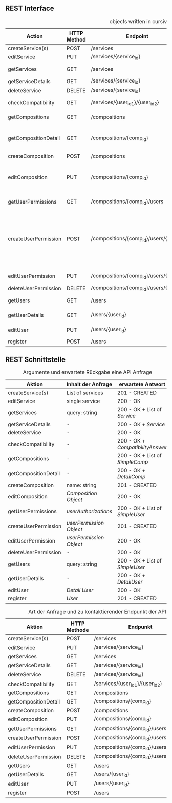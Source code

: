 **  REST Interface
#+CAPTION: objects written in cursive can be found in the class diagram
 | Action               | HTTP Method | Endpoint                                | Request                 | Response                         | Authorized                           | Note                                                                           |
 |----------------------+-------------+-----------------------------------------+-------------------------+----------------------------------+--------------------------------------+--------------------------------------------------------------------------------|
 | createService(s)     | POST        | /services                               | List of services        | 201 - CREATED                    | Admin                                | -                                                                              |
 | editService          | PUT         | /services/{service_id}                  | single service          | 200 - OK                         | Admin                                | -                                                                              |
 | getServices          | GET         | /services                               | query: string           | 200 - OK + List of /Service/     | -                                    | -                                                                              |
 | getServiceDetails    | GET         | /services/{service_id}                  | -                       | 200 - OK + /Service/             | -                                    | *OPTIONAL*                                                                     |
 | deleteService        | DELETE      | /services/{service_id}                  | -                       | 200 - OK                         | Admin                                | -                                                                              |
 |----------------------+-------------+-----------------------------------------+-------------------------+----------------------------------+--------------------------------------+--------------------------------------------------------------------------------|
 | checkCompatibility   | GET         | /services/{user_id_1}/{user_id_2}       | -                       | 200 - OK + /CompatibilityAnswer/ | -                                    | -                                                                              |
 |----------------------+-------------+-----------------------------------------+-------------------------+----------------------------------+--------------------------------------+--------------------------------------------------------------------------------|
 | getCompositions      | GET         | /compositions                           | -                       | 200 - OK + List of /SimpleComp/  | -                                    | -                                                                              |
 | getCompositionDetail | GET         | /compositions/{comp_id}                 | -                       | 200 - OK + /DetailComp/          | Owner + Authorized Users (Or public) | -                                                                              |
 | createComposition    | POST        | /compositions                           | name: string            | 201 - CREATED                    | User                                 | -                                                                              |
 | editComposition      | PUT         | /compositions/{comp_id}                 | /Composition Object/    | 200 - OK                         | Owner + Authorized Users             | Only Owner can change Authorized Users                                         |
 |----------------------+-------------+-----------------------------------------+-------------------------+----------------------------------+--------------------------------------+--------------------------------------------------------------------------------|
 | getUserPermissions   | GET         | /compositions/{comp_id}/users           | /userAuthorizations/    | 200 - OK + List of /SimpleUser/  | Owner                                | -                                                                              |
 | createUserPermission | POST        | /compositions/{comp_id}/users/{email}   | /userPermission Object/ | 201 - CREATED                    | Owner                                | true means can edit, false can only see. If no object exists user can neither. |
 | editUserPermission   | PUT         | /compositions/{comp_id}/users/{email}   | /userPermission Object/ | 200 - OK                         | Owner                                | -                                                                              |
 | deleteUserPermission | DELETE      | /compositions/{comp_id}/users/{user_id} | -                       | 200 - OK                         | Owner                                | -                                                                              |
 |----------------------+-------------+-----------------------------------------+-------------------------+----------------------------------+--------------------------------------+--------------------------------------------------------------------------------|
 | getUsers             | GET         | /users                                  | query: string           | 200 - OK + List of /SimpleUser/  | -                                    | -                                                                              |
 | getUserDetails       | GET         | /users/{user_id}                        | -                       | 200 - OK + /DetailUser/          | Owner + Admin                        | -                                                                              |
 | editUser             | PUT         | /users/{user_id}                        | /Detail User/           | 200 - OK                         | Owner + Admin                        | -                                                                              |
 | register             | POST        | /users                                  | /User/                  | 201 - CREATED                    | -                                    | -                                                                              |
 |----------------------+-------------+-----------------------------------------+-------------------------+----------------------------------+--------------------------------------+--------------------------------------------------------------------------------|


**  REST Schnittstelle
#+CAPTION: Argumente und erwartete Rückgabe eine API Anfrage
 | Aktion               | Inhalt der Anfrage      | erwartete Antwort                |
 |----------------------+-------------------------+----------------------------------|
 | createService(s)     | List of services        | 201 - CREATED                    |
 | editService          | single service          | 200 - OK                         |
 | getServices          | query: string           | 200 - OK + List of /Service/     |
 | getServiceDetails    | -                       | 200 - OK + /Service/             |
 | deleteService        | -                       | 200 - OK                         |
 |----------------------+-------------------------+----------------------------------|
 | checkCompatibility   | -                       | 200 - OK + /CompatibilityAnswer/ |
 |----------------------+-------------------------+----------------------------------|
 | getCompositions      | -                       | 200 - OK + List of /SimpleComp/  |
 | getCompositionDetail | -                       | 200 - OK + /DetailComp/          |
 | createComposition    | name: string            | 201 - CREATED                    |
 | editComposition      | /Composition Object/    | 200 - OK                         |
 |----------------------+-------------------------+----------------------------------|
 | getUserPermissions   | /userAuthorizations/    | 200 - OK + List of /SimpleUser/  |
 | createUserPermission | /userPermission Object/ | 201 - CREATED                    |
 | editUserPermission   | /userPermission Object/ | 200 - OK                         |
 | deleteUserPermission | -                       | 200 - OK                         |
 |----------------------+-------------------------+----------------------------------|
 | getUsers             | query: string           | 200 - OK + List of /SimpleUser/  |
 | getUserDetails       | -                       | 200 - OK + /DetailUser/          |
 | editUser             | /Detail User/           | 200 - OK                         |
 | register             | /User/                  | 201 - CREATED                    |
 |----------------------+-------------------------+----------------------------------|

 #+CAPTION: Art der Anfrage und zu kontaktierender Endpunkt der API
 | Aktion               | HTTP Methode | Endpunkt                                |
 |----------------------+--------------+-----------------------------------------+
 | createService(s)     | POST         | /services                               |
 | editService          | PUT          | /services/{service_id}                  |
 | getServices          | GET          | /services                               |
 | getServiceDetails    | GET          | /services/{service_id}                  |
 | deleteService        | DELETE       | /services/{service_id}                  |
 |----------------------+--------------+-----------------------------------------+
 | checkCompatibility   | GET          | /services/{user_id_1}/{user_id_2}       |
 |----------------------+--------------+-----------------------------------------+
 | getCompositions      | GET          | /compositions                           |
 | getCompositionDetail | GET          | /compositions/{comp_id}                 |
 | createComposition    | POST         | /compositions                           |
 | editComposition      | PUT          | /compositions/{comp_id}                 |
 |----------------------+--------------+-----------------------------------------+
 | getUserPermissions   | GET          | /compositions/{comp_id}/users           |
 | createUserPermission | POST         | /compositions/{comp_id}/users/{email}   |
 | editUserPermission   | PUT          | /compositions/{comp_id}/users/{email}   |
 | deleteUserPermission | DELETE       | /compositions/{comp_id}/users/{user_id} |
 |----------------------+--------------+-----------------------------------------+
 | getUsers             | GET          | /users                                  |
 | getUserDetails       | GET          | /users/{user_id}                        |
 | editUser             | PUT          | /users/{user_id}                        |
 | register             | POST         | /users                                  |
 |----------------------+--------------+-----------------------------------------+
